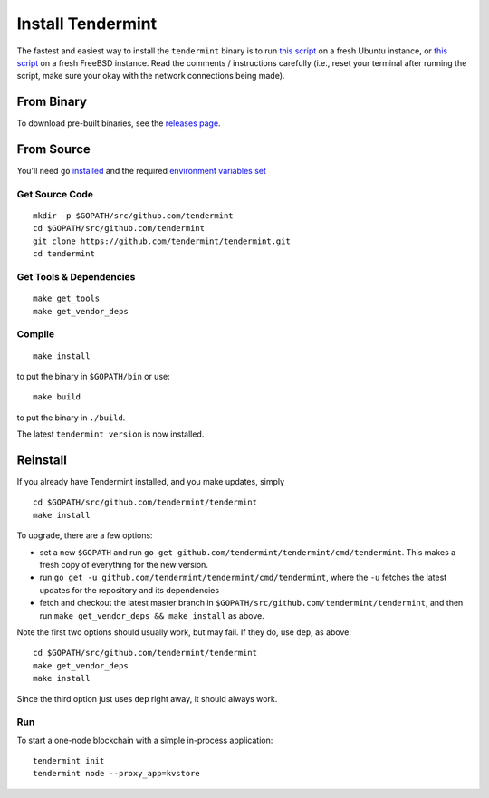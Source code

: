 Install Tendermint
==================

The fastest and easiest way to install the ``tendermint`` binary
is to run `this script <https://github.com/tendermint/tendermint/blob/develop/scripts/install/install_tendermint_ubuntu.sh>`__ on
a fresh Ubuntu instance,
or `this script <https://github.com/tendermint/tendermint/blob/develop/scripts/install/install_tendermint_bsd.sh>`__
on a fresh FreeBSD instance. Read the comments / instructions carefully (i.e., reset your terminal after running the script,
make sure your okay with the network connections being made).

From Binary
-----------

To download pre-built binaries, see the `releases page <https://github.com/tendermint/tendermint/releases>`__.

From Source
-----------

You'll need ``go`` `installed <https://golang.org/doc/install>`__ and the required
`environment variables set <https://github.com/tendermint/tendermint/wiki/Setting-GOPATH>`__

Get Source Code
^^^^^^^^^^^^^^^

::

    mkdir -p $GOPATH/src/github.com/tendermint
    cd $GOPATH/src/github.com/tendermint
    git clone https://github.com/tendermint/tendermint.git
    cd tendermint

Get Tools & Dependencies
^^^^^^^^^^^^^^^^^^^^^^^^

::

    make get_tools
    make get_vendor_deps

Compile
^^^^^^^

::

    make install

to put the binary in ``$GOPATH/bin`` or use:

::

    make build

to put the binary in ``./build``.

The latest ``tendermint version`` is now installed.

Reinstall
---------

If you already have Tendermint installed, and you make updates, simply

::

    cd $GOPATH/src/github.com/tendermint/tendermint
    make install

To upgrade, there are a few options:

-  set a new ``$GOPATH`` and run
   ``go get github.com/tendermint/tendermint/cmd/tendermint``. This
   makes a fresh copy of everything for the new version.
-  run ``go get -u github.com/tendermint/tendermint/cmd/tendermint``,
   where the ``-u`` fetches the latest updates for the repository and
   its dependencies
-  fetch and checkout the latest master branch in
   ``$GOPATH/src/github.com/tendermint/tendermint``, and then run
   ``make get_vendor_deps && make install`` as above.

Note the first two options should usually work, but may fail. If they
do, use ``dep``, as above:

::

    cd $GOPATH/src/github.com/tendermint/tendermint
    make get_vendor_deps
    make install

Since the third option just uses ``dep`` right away, it should always
work.

Run
^^^

To start a one-node blockchain with a simple in-process application:

::

    tendermint init
    tendermint node --proxy_app=kvstore
